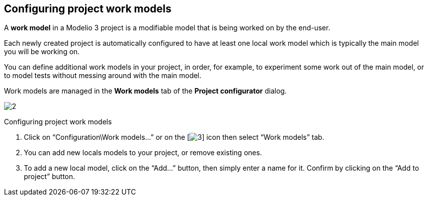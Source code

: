 [[Configuring-project-work-models]]

[[configuring-project-work-models]]
Configuring project work models
-------------------------------

A *work model* in a Modelio 3 project is a modifiable model that is being worked on by the end-user.

Each newly created project is automatically configured to have at least one local work model which is typically the main model you will be working on.

You can define additional work models in your project, in order, for example, to experiment some work out of the main model, or to model tests without messing around with the main model.

Work models are managed in the *Work models* tab of the *Project configurator* dialog.

image:images/Modeler-_modeler_managing_projects_configuring_project_work_models/ProjectWorkModels2.png[2]

[[Configuring-project-work-models-2]]

[[configuring-project-work-models-1]]
Configuring project work models

1.  Click on “Configuration\Work models…” or on the [image:images/Modeler-_modeler_managing_projects_configuring_project_work_models/config.png[3]] icon then select “Work models” tab.
2.  You can add new locals models to your project, or remove existing ones.
3.  To add a new local model, click on the “Add…” button, then simply enter a name for it. Confirm by clicking on the “Add to project” button.


